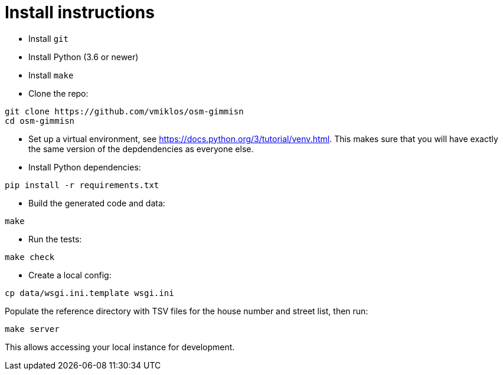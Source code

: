 = Install instructions

- Install `git`

- Install Python (3.6 or newer)

- Install `make`

- Clone the repo:

----
git clone https://github.com/vmiklos/osm-gimmisn
cd osm-gimmisn
----

- Set up a virtual environment, see <https://docs.python.org/3/tutorial/venv.html>. This makes sure
  that you will have exactly the same version of the depdendencies as everyone else.

- Install Python dependencies:

----
pip install -r requirements.txt
----

- Build the generated code and data:

----
make
----

- Run the tests:

----
make check
----

- Create a local config:

----
cp data/wsgi.ini.template wsgi.ini
----

Populate the reference directory with TSV files for the house number and street list, then run:

----
make server
----

This allows accessing your local instance for development.
